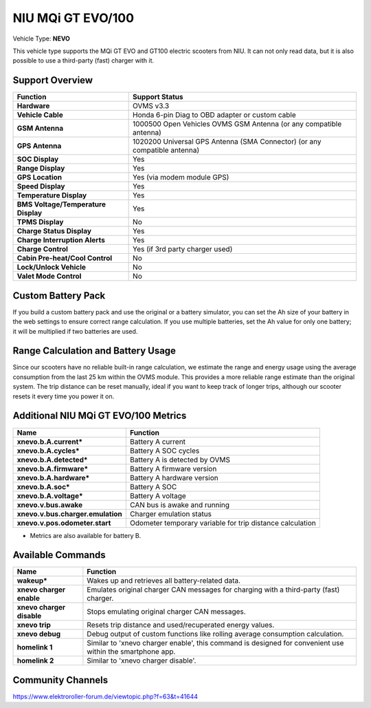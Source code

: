 
==================
NIU MQi GT EVO/100
==================

Vehicle Type: **NEVO**

This vehicle type supports the MQi GT EVO and GT100 electric scooters from NIU. It can not only read data, but it is also possible to use a third-party (fast) charger with it.

----------------
Support Overview
----------------

.. list-table::
   :header-rows: 1

   * - Function
     - Support Status
   * - **Hardware**
     - OVMS v3.3
   * - **Vehicle Cable**
     - Honda 6-pin Diag to OBD adapter or custom cable
   * - **GSM Antenna**
     - 1000500 Open Vehicles OVMS GSM Antenna (or any compatible antenna)
   * - **GPS Antenna**
     - 1020200 Universal GPS Antenna (SMA Connector) (or any compatible antenna)
   * - **SOC Display**
     - Yes
   * - **Range Display**
     - Yes
   * - **GPS Location**
     - Yes (via modem module GPS)
   * - **Speed Display**
     - Yes
   * - **Temperature Display**
     - Yes
   * - **BMS Voltage/Temperature Display**
     - Yes
   * - **TPMS Display**
     - No
   * - **Charge Status Display**
     - Yes
   * - **Charge Interruption Alerts**
     - Yes
   * - **Charge Control**
     - Yes (if 3rd party charger used)
   * - **Cabin Pre-heat/Cool Control**
     - No
   * - **Lock/Unlock Vehicle**
     - No
   * - **Valet Mode Control**
     - No

-------------------
Custom Battery Pack
-------------------

If you build a custom battery pack and use the original or a battery simulator, you can set the Ah size of your battery in the web settings to ensure correct range calculation. If you use multiple batteries, set the Ah value for only one battery; it will be multiplied if two batteries are used.

-----------------------------------
Range Calculation and Battery Usage
-----------------------------------

Since our scooters have no reliable built-in range calculation, we estimate the range and energy usage using the average consumption from the last 25 km within the OVMS module. This provides a more reliable range estimate than the original system.
The trip distance can be reset manually, ideal if you want to keep track of longer trips, although our scooter resets it every time you power it on.

-------------------------------------
Additional NIU MQi GT EVO/100 Metrics
-------------------------------------

.. list-table::
   :header-rows: 1

   * - Name
     - Function
   * - **xnevo.b.A.current***
     - Battery A current
   * - **xnevo.b.A.cycles***
     - Battery A SOC cycles
   * - **xnevo.b.A.detected***
     - Battery A is detected by OVMS
   * - **xnevo.b.A.firmware***
     - Battery A firmware version
   * - **xnevo.b.A.hardware***
     - Battery A hardware version
   * - **xnevo.b.A.soc***
     - Battery A SOC
   * - **xnevo.b.A.voltage***
     - Battery A voltage
   * - **xnevo.v.bus.awake**
     - CAN bus is awake and running
   * - **xnevo.v.bus.charger.emulation**
     - Charger emulation status
   * - **xnevo.v.pos.odometer.start**
     - Odometer temporary variable for trip distance calculation

* Metrics are also available for battery B.

------------------
Available Commands
------------------

.. list-table::
   :header-rows: 1

   * - Name
     - Function
   * - **wakeup***
     - Wakes up and retrieves all battery-related data.
   * - **xnevo charger enable**
     - Emulates original charger CAN messages for charging with a third-party (fast) charger.
   * - **xnevo charger disable**
     - Stops emulating original charger CAN messages.
   * - **xnevo trip**
     - Resets trip distance and used/recuperated energy values.
   * - **xnevo debug**
     - Debug output of custom functions like rolling average consumption calculation.

   * - **homelink 1**
     - Similar to 'xnevo charger enable', this command is designed for convenient use within the smartphone app.
   * - **homelink 2**
     - Similar to 'xnevo charger disable'.

------------------
Community Channels
------------------

https://www.elektroroller-forum.de/viewtopic.php?f=63&t=41644
